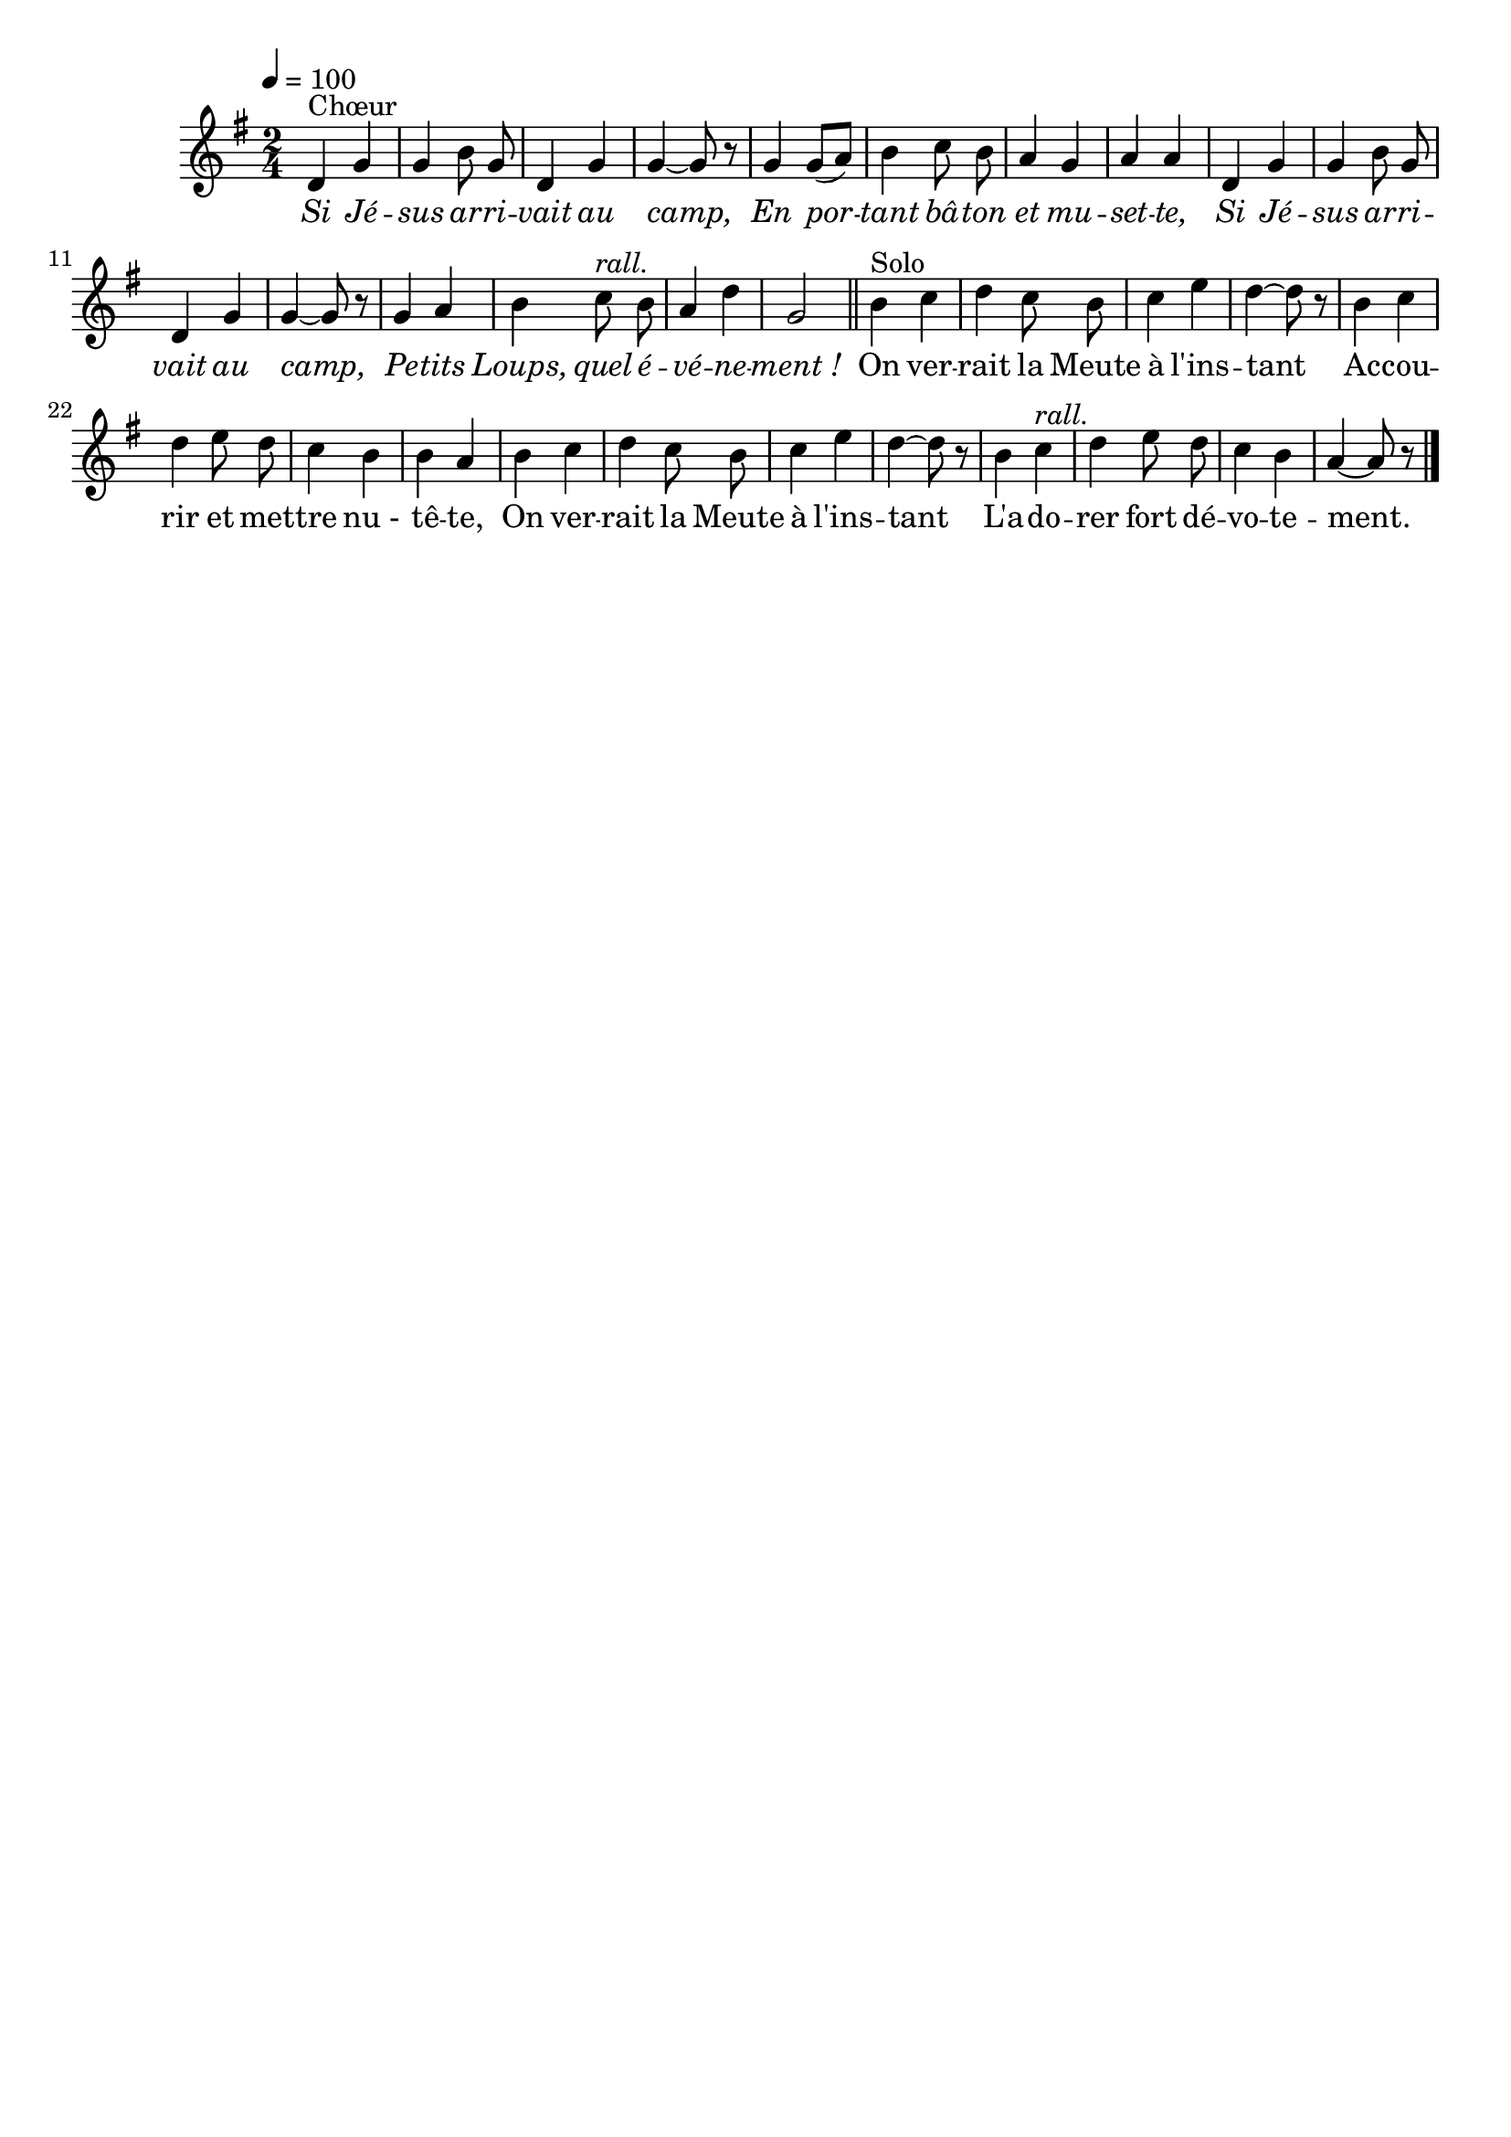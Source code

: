\version "2.16"
\language "français"

\header {
  tagline = ""
  composer = ""
}                                        

MetriqueArmure = {
  \tempo 4=100
  \time 2/4
  \key sol \major
}

italique = { \override Score . LyricText #'font-shape = #'italic }
roman = { \override Score . LyricText #'font-shape = #'roman }


MusiqueTheme = \relative do' {
  re4^"Chœur" sol
  sol4 si8 sol
  re4 sol
  sol4~ sol8 r
  sol4 sol8[( la])
  si4 do8 si
  la4 sol
  la4 la
  re,4 sol
  sol4 si8 sol
  re4 sol
  sol4~ sol8 r
  sol4 la
  si4 do8^\markup {\italic rall.} si
  la4 re
  sol,2 \bar "||"
  si4^"Solo" do
  re4 do8 si
  do4 mi
  re4~ re8 r
  si4 do
  re4 mi8 re
  do4 si
  si4 la
  si4 do
  re4 do8 si
  do4 mi
  re4~ re8 r
  si4 do^\markup {\italic rall.}
  re4 mi8 re
  do4 si
  la4~ la8 r \bar "|."
}

Paroles = \lyricmode {
  \italique
  Si Jé -- sus ar -- ri -- vait au camp,
  En por -- tant bâ -- ton et mu -- set -- te,
  Si Jé -- sus ar -- ri -- vait au camp,
  Pe -- tits Loups, quel é -- vé -- ne -- ment_!
  
  \roman
  On ver -- rait la Meute à l'ins -- tant
  Ac -- cou -- rir et met -- tre nu_- tê -- te,
  On ver -- rait la Meute à l'ins -- tant
  L'a -- do -- rer fort dé -- vo -- te -- ment.
}

\score{
    \new Staff <<
      \set Staff.midiInstrument = "flute"
      \new Voice = "theme" {
	\override Score.PaperColumn #'keep-inside-line = ##t
	\autoBeamOff
	\MetriqueArmure
	\MusiqueTheme
      }
      \new Lyrics \lyricsto theme {
	\Paroles
      }                       
    >>
\layout{}
\midi{}
}
